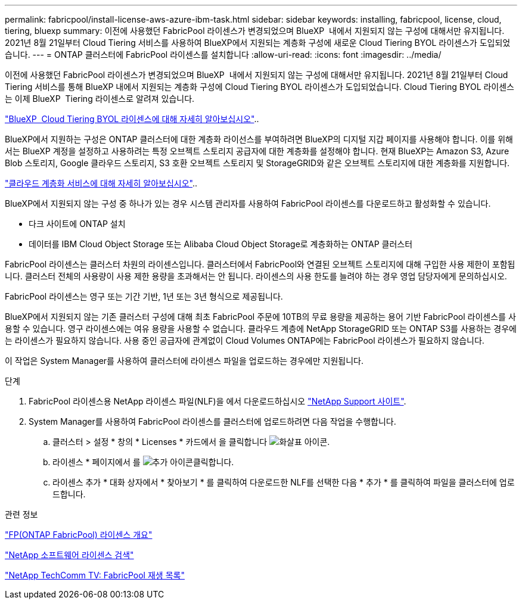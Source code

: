 ---
permalink: fabricpool/install-license-aws-azure-ibm-task.html 
sidebar: sidebar 
keywords: installing, fabricpool, license, cloud, tiering, bluexp 
summary: 이전에 사용했던 FabricPool 라이센스가 변경되었으며 BlueXP  내에서 지원되지 않는 구성에 대해서만 유지됩니다. 2021년 8월 21일부터 Cloud Tiering 서비스를 사용하여 BlueXP에서 지원되는 계층화 구성에 새로운 Cloud Tiering BYOL 라이센스가 도입되었습니다. 
---
= ONTAP 클러스터에 FabricPool 라이센스를 설치합니다
:allow-uri-read: 
:icons: font
:imagesdir: ../media/


[role="lead"]
이전에 사용했던 FabricPool 라이센스가 변경되었으며 BlueXP  내에서 지원되지 않는 구성에 대해서만 유지됩니다. 2021년 8월 21일부터 Cloud Tiering 서비스를 통해 BlueXP 내에서 지원되는 계층화 구성에 Cloud Tiering BYOL 라이센스가 도입되었습니다. Cloud Tiering BYOL 라이센스는 이제 BlueXP  Tiering 라이센스로 알려져 있습니다.

link:https://docs.netapp.com/us-en/bluexp-tiering/task-licensing-cloud-tiering.html#new-cloud-tiering-byol-licensing-starting-august-21-2021["BlueXP  Cloud Tiering BYOL 라이센스에 대해 자세히 알아보십시오"^]..

BlueXP에서 지원하는 구성은 ONTAP 클러스터에 대한 계층화 라이선스를 부여하려면 BlueXP의 디지털 지갑 페이지를 사용해야 합니다. 이를 위해서는 BlueXP 계정을 설정하고 사용하려는 특정 오브젝트 스토리지 공급자에 대한 계층화를 설정해야 합니다. 현재 BlueXP는 Amazon S3, Azure Blob 스토리지, Google 클라우드 스토리지, S3 호환 오브젝트 스토리지 및 StorageGRID와 같은 오브젝트 스토리지에 대한 계층화를 지원합니다.

link:https://docs.netapp.com/us-en/bluexp-tiering/concept-cloud-tiering.html#features["클라우드 계층화 서비스에 대해 자세히 알아보십시오"^]..

BlueXP에서 지원되지 않는 구성 중 하나가 있는 경우 시스템 관리자를 사용하여 FabricPool 라이센스를 다운로드하고 활성화할 수 있습니다.

* 다크 사이트에 ONTAP 설치
* 데이터를 IBM Cloud Object Storage 또는 Alibaba Cloud Object Storage로 계층화하는 ONTAP 클러스터


FabricPool 라이센스는 클러스터 차원의 라이센스입니다. 클러스터에서 FabricPool와 연결된 오브젝트 스토리지에 대해 구입한 사용 제한이 포함됩니다. 클러스터 전체의 사용량이 사용 제한 용량을 초과해서는 안 됩니다. 라이센스의 사용 한도를 늘려야 하는 경우 영업 담당자에게 문의하십시오.

FabricPool 라이센스는 영구 또는 기간 기반, 1년 또는 3년 형식으로 제공됩니다.

BlueXP에서 지원되지 않는 기존 클러스터 구성에 대해 최초 FabricPool 주문에 10TB의 무료 용량을 제공하는 용어 기반 FabricPool 라이센스를 사용할 수 있습니다. 영구 라이센스에는 여유 용량을 사용할 수 없습니다. 클라우드 계층에 NetApp StorageGRID 또는 ONTAP S3를 사용하는 경우에는 라이센스가 필요하지 않습니다. 사용 중인 공급자에 관계없이 Cloud Volumes ONTAP에는 FabricPool 라이센스가 필요하지 않습니다.

이 작업은 System Manager를 사용하여 클러스터에 라이센스 파일을 업로드하는 경우에만 지원됩니다.

.단계
. FabricPool 라이센스용 NetApp 라이센스 파일(NLF)을 에서 다운로드하십시오 link:https://mysupport.netapp.com/site/global/dashboard["NetApp Support 사이트"^].
. System Manager를 사용하여 FabricPool 라이센스를 클러스터에 업로드하려면 다음 작업을 수행합니다.
+
.. 클러스터 > 설정 * 창의 * Licenses * 카드에서 을 클릭합니다 image:icon_arrow.gif["화살표 아이콘"].
.. 라이센스 * 페이지에서 를 image:icon_add.gif["추가 아이콘"]클릭합니다.
.. 라이센스 추가 * 대화 상자에서 * 찾아보기 * 를 클릭하여 다운로드한 NLF를 선택한 다음 * 추가 * 를 클릭하여 파일을 클러스터에 업로드합니다.




.관련 정보
https://kb.netapp.com/Advice_and_Troubleshooting/Data_Storage_Software/ONTAP_OS/ONTAP_FabricPool_(FP)_Licensing_Overview["FP(ONTAP FabricPool) 라이센스 개요"^]

http://mysupport.netapp.com/licenses["NetApp 소프트웨어 라이센스 검색"^]

https://www.youtube.com/playlist?list=PLdXI3bZJEw7mcD3RnEcdqZckqKkttoUpS["NetApp TechComm TV: FabricPool 재생 목록"^]
